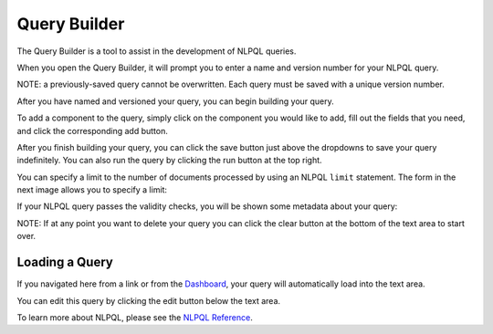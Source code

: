 .. _ui_query_builder:

.. _Dashboard: ./dashboard.html
.. _NLPQL Reference: ../index.html#how-to-write-a-query

Query Builder
=============

The Query Builder is a tool to assist in the development of NLPQL queries.

When you open the Query Builder, it will prompt you to enter a name and version number for your NLPQL query.

NOTE: a previously-saved query cannot be overwritten. Each query must be saved with a unique version number.

.. image:: ./images/claritynlp_builder_1.png

After you have named and versioned your query, you can begin building your query.

.. image:: ./images/claritynlp_builder_2.png

To add a component to the query, simply click on the component you would like to add,
fill out the fields that you need, and click the corresponding add button.

.. image:: ./images/claritynlp_builder_3.png

.. image:: ./images/claritynlp_builder_4.png

After you finish building your query, you can click the save button just above the
dropdowns to save your query indefinitely. You can also run the query by clicking the
run button at the top right. 

You can specify a limit to the number of documents processed by using an NLPQL ``limit`` statement.
The form in the next image allows you to specify a limit:

.. image:: ./images/claritynlp_builder_5.png

If your NLPQL query passes the validity checks, you will be shown some metadata about your query:

.. image:: ./images/claritynlp_builder_7.png

NOTE: If at any point you want to delete your query you can click the clear button at
the bottom of the text area to start over.

Loading a Query
-------------

If you navigated here from a link or from the `Dashboard`_, your query will automatically
load into the text area.

.. image:: ./images/claritynlp_builder_6.png

You can edit this query by clicking the edit button below the text area.

To learn more about NLPQL, please see the `NLPQL Reference`_.
